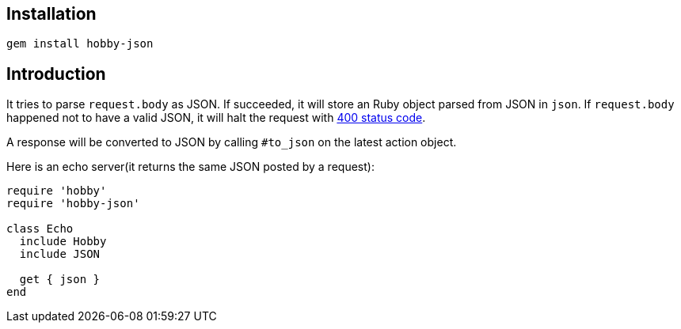 == Installation

[source,bash]
----
gem install hobby-json
----

== Introduction

It tries to parse `request.body` as JSON.
If succeeded, it will store an Ruby object parsed from JSON in `json`.
If `request.body` happened not to have a valid JSON,
it will halt the request with https://developer.mozilla.org/en-US/docs/Web/HTTP/Status/400[400 status code].

A response will be converted to JSON by calling `#to_json` on the latest action object.

Here is an echo server(it returns the same JSON posted by a request):

[source,ruby]
----
require 'hobby'
require 'hobby-json'

class Echo
  include Hobby
  include JSON

  get { json }
end
----

